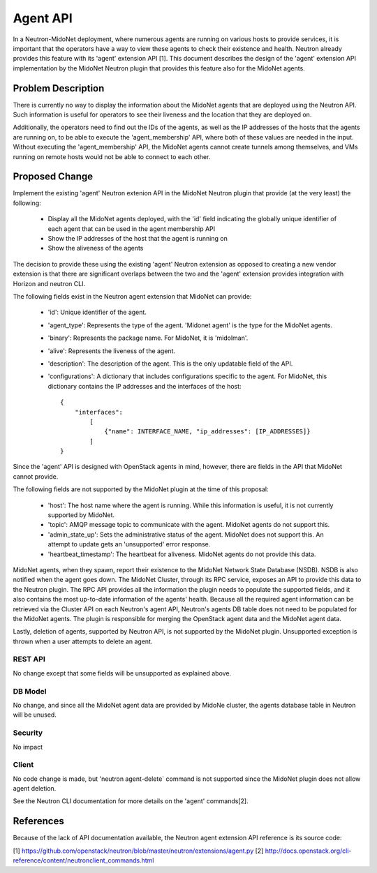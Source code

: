 ..
 This work is licensed under a Creative Commons Attribution 4.0 International
 License.

 http://creativecommons.org/licenses/by/4.0/

=========
Agent API
=========

In a Neutron-MidoNet deployment, where numerous agents are running on various
hosts to provide services, it is important that the operators have a way to
view these agents to check their existence and health.  Neutron already
provides this feature with its 'agent' extension API [1].  This document
describes the design of the 'agent' extension API implementation by the MidoNet
Neutron plugin that provides this feature also for the MidoNet agents.


Problem Description
===================

There is currently no way to display the information about the MidoNet agents
that are deployed using the Neutron API.  Such information is useful for
operators to see their liveness and the location that they are deployed on.

Additionally, the operators need to find out the IDs of the agents, as well as
the IP addresses of the hosts that the agents are running on, to be able to
execute the 'agent_membership' API, where both of these values are needed in
the input.  Without executing the 'agent_membership' API, the MidoNet agents
cannot create tunnels among themselves, and VMs running on remote hosts would
not be able to connect to each other.


Proposed Change
===============

Implement the existing 'agent' Neutron extenion API in the MidoNet Neutron
plugin that provide (at the very least) the following:

 * Display all the MidoNet agents deployed, with the 'id' field indicating the
   globally unique identifier of each agent that can be used in the agent
   membership API
 * Show the IP addresses of the host that the agent is running on
 * Show the aliveness of the agents

The decision to provide these using the existing 'agent' Neutron extension as
opposed to creating a new vendor extension is that there are significant
overlaps between the two and the 'agent' extension provides integration with
Horizon and neutron CLI.

The following fields exist in the Neutron agent extension that MidoNet can
provide:

 * 'id': Unique identifier of the agent.
 * 'agent_type': Represents the type of the agent.  'Midonet agent' is the type
   for the MidoNet agents.
 * 'binary': Represents the package name.  For MidoNet, it is 'midolman'.
 * 'alive': Represents the liveness of the agent.
 * 'description': The description of the agent.  This is the only updatable
   field of the API.
 * 'configurations': A dictionary that includes configurations specific to the
   agent.  For MidoNet, this dictionary contains the IP addresses and the
   interfaces of the host::

        {
            "interfaces":
                [
                    {"name": INTERFACE_NAME, "ip_addresses": [IP_ADDRESSES]}
                ]
        }


Since the 'agent' API is designed with OpenStack agents in mind, however, there
are fields in the API that MidoNet cannot provide.

The following fields are not supported by the MidoNet plugin at the time of
this proposal:

 * 'host': The host name where the agent is running.  While this information is
   useful, it is not currently supported by MidoNet.
 * 'topic': AMQP message topic to communicate with the agent.  MidoNet agents
   do not support this.
 * 'admin_state_up': Sets the administrative status of the agent.  MidoNet does
   not support this. An attempt to update gets an 'unsupported' error response.
 * 'heartbeat_timestamp': The heartbeat for aliveness.  MidoNet agents do not
   provide this data.

MidoNet agents, when they spawn, report their existence to the MidoNet Network
State Database (NSDB).  NSDB is also notified when the agent goes down.  The
MidoNet Cluster, through its RPC service, exposes an API to provide this data
to the Neutron plugin.  The RPC API provides all the information the plugin
needs to populate the supported fields, and it also contains the most
up-to-date information of the agents' health.  Because all the required agent
information can be retrieved via the Cluster API on each Neutron's agent API,
Neutron's agents DB table does not need to be populated for the MidoNet agents.
The plugin is responsible for merging the OpenStack agent data and the MidoNet
agent data.

Lastly, deletion of agents, supported by Neutron API, is not supported by the
MidoNet plugin.  Unsupported exception is thrown when a user attempts to delete
an agent.


REST API
--------

No change except that some fields will be unsupported as explained above.


DB Model
--------

No change, and since all the MidoNet agent data are provided by MidoNe cluster,
the agents database table in Neutron will be unused.


Security
--------

No impact


Client
------

No code change is made, but 'neutron agent-delete` command is not supported
since the MidoNet plugin does not allow agent deletion.

See the Neutron CLI documentation for more details on the 'agent' commands[2].


References
==========

Because of the lack of API documentation available, the Neutron agent extension
API reference is its source code:

[1] https://github.com/openstack/neutron/blob/master/neutron/extensions/agent.py
[2] http://docs.openstack.org/cli-reference/content/neutronclient_commands.html
